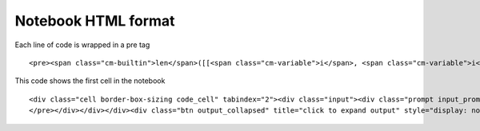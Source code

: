 Notebook HTML format
====================

Each line of code is wrapped in  a pre tag

::

    <pre><span class="cm-builtin">len</span>([[<span class="cm-variable">i</span>, <span class="cm-variable">i</span><span class="cm-operator">*</span><span class="cm-number">2</span>] <span class="cm-keyword">for</span> <span class="cm-variable">i</span> <span class="cm-operator">in</span> <span class="cm-variable">x</span>])</pre>

This code shows the first cell in the notebook

::
 
    <div class="cell border-box-sizing code_cell" tabindex="2"><div class="input"><div class="prompt input_prompt">In&nbsp;[5]:</div><div class="vbox box-flex1"><div class="ctb_hideshow"><div class="celltoolbar hbox reverse"></div></div><div class="input_area"><div class="CodeMirror cm-s-ipython"><div style="overflow: hidden; position: relative; width: 3px; height: 0px; top: 5.71875px; left: 5.71875px;"><textarea autocorrect="off" autocapitalize="off" spellcheck="false" tabindex="0" style="position: absolute; padding: 0px; width: 1000px; height: 1em; outline: none; font-size: 4px;"></textarea></div><div class="CodeMirror-hscrollbar" style="left: 0px;"><div style="height: 1px;"></div></div><div class="CodeMirror-vscrollbar"><div style="width: 1px;"></div></div><div class="CodeMirror-scrollbar-filler"></div><div class="CodeMirror-gutter-filler"></div><div class="CodeMirror-scroll" tabindex="-1"><div class="CodeMirror-sizer" style="min-width: 137px; margin-left: 0px; min-height: 28px;"><div style="position: relative; top: 0px;"><div class="CodeMirror-lines"><div style="position: relative; outline: none;"><div class="CodeMirror-measure"><pre><span class="cm-operator">%</span><span class="cm-variable">p</span><span class="cm-variable">y</span><span class="cm-variable">l</span><span class="cm-variable">a</span><span class="cm-variable">b</span><span> </span><span class="cm-variable">i</span><span class="cm-variable">n</span><span class="cm-variable">l</span><span class="cm-variable">i</span><span class="cm-variable">n</span><span class="cm-variable">e</span></pre></div><div style="position: relative; z-index: 1; display: none;"></div><div class="CodeMirror-code" style=""><pre><span class="cm-operator">%</span><span class="cm-variable">pylab</span> <span class="cm-variable">inline</span></pre></div><div class="CodeMirror-cursor" style="left: 0px; top: 0px; height: 17px;">&nbsp;</div><div class="CodeMirror-cursor CodeMirror-secondarycursor" style="display: none;">&nbsp;</div></div></div></div></div><div style="position: absolute; height: 30px; width: 1px; top: 28px;"></div><div class="CodeMirror-gutters" style="display: none; height: 28px;"></div></div></div></div></div></div><div class="output_wrapper"><div class="out_prompt_overlay prompt" title="click to expand output; double click to hide output" style=""></div><div class="output vbox" style=""><div class="output_area"><div class="prompt"></div><div class="output_subarea output_text output_stream output_stdout"><pre>Populating the interactive namespace from numpy and matplotlib
    </pre></div></div></div><div class="btn output_collapsed" title="click to expand output" style="display: none;">. . .</div></div></div>
